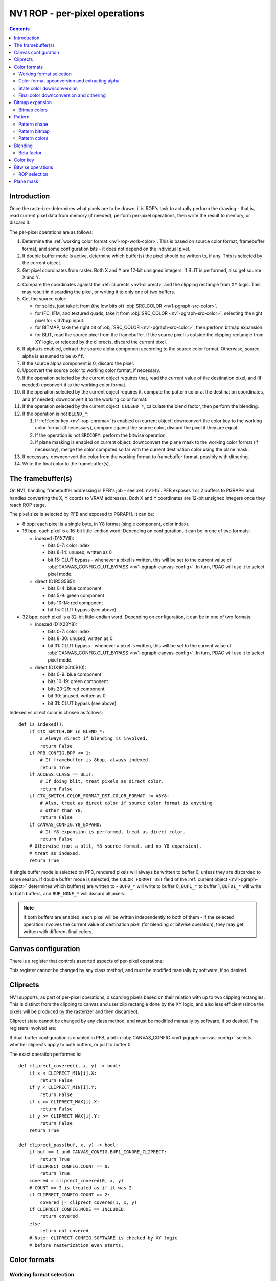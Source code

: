 .. _nv1-pgraph-rop:

==============================
NV1 ROP - per-pixel operations
==============================

.. contents::


Introduction
============

Once the rasterizer determines what pixels are to be drawn, it is ROP's task
to actually perform the drawing - that is, read current pixel data from memory
(if needed), perform per-pixel operations, then write the result to memory,
or discard it.

The per-pixel operations are as follows:

1. Determine the :ref:`working color format <nv1-rop-work-color>`.  This is
   based on source color format, framebuffer format, and some configuration
   bits - it does not depend on the individual pixel.
2. If double buffer mode is active, determine which buffer(s) the pixel should
   be written to, if any.  This is selected by the current object.
3. Get pixel coordinates from raster.  Both X and Y are 12-bit unsigned
   integers.  If BLIT is performed, also get source X and Y.
4. Compare the coordinates against the :ref:`cliprects <nv1-cliprect>`
   and the clipping rectangle from XY logic.  This may result in discarding
   the pixel, or writing it to only one of two buffers.
5. Get the source color:

   - for solids, just take it from (the low bits of) :obj:`SRC_COLOR
     <nv1-pgraph-src-color>`.
   - for IFC, IFM, and textured quads, take it from :obj:`SRC_COLOR
     <nv1-pgraph-src-color>`, selecting the right pixel for < 32bpp input.
   - for BITMAP, take the right bit of :obj:`SRC_COLOR <nv1-pgraph-src-color>`,
     then perform bitmap expansion.
   - for BLIT, read the source pixel from the framebuffer.  If the source
     pixel is outside the clipping rectangle from XY logic, or rejected
     by the cliprects, discard the current pixel.

6. If alpha is enabled, extract the source alpha component according to the
   source color format.  Otherwise, source alpha is assumed to be ``0xff``.
7. If the source alpha component is 0, discard the pixel.
8. Upconvert the source color to working color format, if necessary.
9. If the operation selected by the current object requires that, read
   the current value of the destination pixel, and (if needed) upconvert it
   to the working color format.
10. If the operation selected by the current object requires it, compute
    the pattern color at the destination coordinates, and (if needed)
    downconvert it to the working color format.
11. If the operation selected by the current object is ``BLEND_*``, calculate
    the blend factor, then perform the blending.
12. If the operation is not ``BLEND_*``:

    1. If :ref:`color key <nv1-rop-chroma>` is enabled on current object:
       downconvert the color key to the working color format (if necessary),
       compare against the source color, discard the pixel if they are equal.
    2. If the operation is not ``SRCCOPY``: perform the bitwise operation.
    3. If plane masking is enabled on current object: downconvert the plane
       mask to the working color format (if necessary), merge the color computed
       so far with the current destination color using the plane mask.

13. If necessary, downconvert the color from the working format to framebuffer
    format, possibly with dithering.
14. Write the final color to the framebuffer(s).

.. todo:: figure out selecting the right part of SRC_COLOR for IFC/IFM/BITMAP

.. todo:: BLIT and source pixel discards

.. todo:: pseudocode, please


The framebuffer(s)
==================

On NV1, handling framebuffer addressing is PFB's job - see :ref:`nv1-fb`.
PFB exposes 1 or 2 buffers to PGRAPH and handles converting the X, Y coords
to VRAM addresses.  Both X and Y coordinates are 12-bit unsigned integers
once they reach ROP stage.

The pixel size is selected by PFB and exposed to PGRAPH.  It can be:

- 8 bpp: each pixel is a single byte, in Y8 format (single component, color
  index).
- 16 bpp: each pixel is a 16-bit little-endian word.  Depending on
  configuration, it can be in one of two formats:

  - indexed (D1X7Y8):

    - bits 0-7: color index
    - bits 8-14: unused, written as 0
    - bit 15: CLUT bypass - whenever a pixel is written, this will be set
      to the current value of :obj:`CANVAS_CONFIG.CLUT_BYPASS
      <nv1-pgraph-canvas-config>`.  In turn, PDAC will use it to select
      pixel mode.

  - direct (D1R5G5B5):

    - bits 0-4: blue component
    - bits 5-9: green component
    - bits 10-14: red component
    - bit 15: CLUT bypass (see above)

- 32 bpp: each pixel is a 32-bit little-endian word.  Depending on
  configuration, it can be in one of two formats:

  - indexed (D1X23Y8):

    - bits 0-7: color index
    - bits 8-30: unused, written as 0
    - bit 31: CLUT bypass - whenever a pixel is written, this will be set
      to the current value of :obj:`CANVAS_CONFIG.CLUT_BYPASS
      <nv1-pgraph-canvas-config>`.  In turn, PDAC will use it to select
      pixel mode.

  - direct (D1X1R10G10B10):

    - bits 0-9: blue component
    - bits 10-19: green component
    - bits 20-29: red component
    - bit 30: unused, written as 0
    - bit 31: CLUT bypass (see above)

Indexed vs direct color is chosen as follows::

    def is_indexed():
        if CTX_SWITCH.OP in BLEND_*:
            # Always direct if blending is involved.
            return False
        if PFB.CONFIG.BPP <= 1:
            # If framebuffer is 8bpp, always indexed.
            return True
        if ACCESS.CLASS == BLIT:
            # If doing blit, treat pixels as direct color.
            return False
        if CTX_SWITCH.COLOR_FORMAT_DST.COLOR_FORMAT != A8Y8:
            # Also, treat as direct color if source color format is anything
            # other than Y8.
            return False
        if CANVAS_CONFIG.Y8_EXPAND:
            # If Y8 expansion is performed, treat as direct color.
            return False
        # Otherwise (not a blit, Y8 source format, and no Y8 expansion),
        # treat as indexed.
        return True

.. todo:: weird shit happens if blending is enabled and framebuffer is 8bpp.

If single buffer mode is selected on PFB, rendered pixels will always be
written to buffer 0, unless they are discarded to some reason.  If double
buffer mode is selected, the ``COLOR_FORMAT_DST`` field of the :ref:`current
object <nv1-pgraph-object>` determines which buffer(s) are written to -
``BUF0_*`` will write to buffer 0, ``BUF1_*`` to buffer 1, ``BUF01_*``
will write to both buffers, and ``BUF_NONE_*`` will discard all pixels.

.. note:: If both buffers are enabled, each pixel will be written independently
   to both of them - if the selected operation involves the current value of
   destination pixel (for blending or bitwise operation), they may get written
   with different final colors.


Canvas configuration
====================

There is a register that controls assorted aspects of per-pixel operations:

.. reg:: 32 nv1-pgraph-canvas-config Canvas configuration

   - bit 0: CLUT_BYPASS - for 16bpp and 32bpp framebuffer formats, the value
     of this bit will be copied to the highest bit of the written pixels, ie.
     the "CLUT bypass" bit.
   - bit 4: BUF1_IGNORE_CLIPRECT - if set, cliprects will only affect buffer 0
     in dual-buffer configuration - they will be ignored when writing to
     buffer 1.  If not set, cliprects will apply to both buffers.
   - bit 12: Y8_EXPAND - controls color format in use when source format is Y8
     and framebuffer is 16bpp or 32bpp.  If set, Y8 will be expanded to R5G5B5
     or R10G10B10, by broadcasting the single value into all 3 color
     components.  Otherwise, it will remain as Y8, and written thus to the
     framebuffer.
   - bit 16: DITHER - controls color downconversion to R5G5B5 format when
     writing to the framebuffer.  If set, colors will be dithered.  Otherwise,
     a simple truncation will be used.
   - bit 20: REPLICATE - controls color upconversion from source format to
     R10G10B10.  If set, R5G5B5 source components will be multiplied by 0x21
     to get R10G10B10 components (effectively duplicating the 5-bit values
     to get 10-bit values), and R8G8B8/Y8 source components will be multiplied
     by 0x101 and shifted right by 6 bits (effectively duplicating the high
     2 bits as extra 2 low bits).  If not set, components will be converted
     by a simple shift left.
   - bit 24: SOFTWARE - if set, the desired framebuffer configuration is
     considered too complex for NV1's little mind, and all drawing operations
     will trigger CANVAS_SOFTWARE interrupts instead of performing their
     usual function.

This register cannot be changed by any class method, and must be modified
manually by software, if so desired.


.. _nv1-cliprect:

Cliprects
=========

NV1 supports, as part of per-pixel operations, discarding pixels based on
their relation with up to two clipping rectangles.  This is distinct from
the clipping to canvas and user clip rectangle done by the XY logic, and
also less efficient (since the pixels will be produced by the rasterizer
and then discarded).

Cliprect state cannot be changed by any class method, and must be modified
manually by software, if so desired.  The registers involved are:

.. reg:: 32 nv1-pgraph-cliprect-config Cliprect configuration

   - bits 0-1: COUNT - selects how many cliprects are enabled.  Valid
     values are 0-2.  If this is 0, cliprects are disabled, and will
     pass all pixels.
   - bit 4: MODE - selects which pixels will be rendered, if COUNT is not 0:

     - 0: INCLUDED - pixels that are covered by at least one of the cliprects
       will be rendered, pixels not covered will be discarded.
     - 1: OCCLUDED - pixels that are not covered by any cliprect will be
       rendered, pixels covered by at least one cliprect will be discarded.

   - bit 8: SOFTWARE - if set, the desired cliprects are too complex for NV1's
     little mind, and all drawing operations will trigger CLIP_SOFTWARE
     interrupts instead of performing their usual function.

.. reg:: 32 nv1-pgraph-cliprect-min Cliprect upper-left corner

   - bits 0-11: X - the X coordinate of the left edge of the cliprect
   - bits 16-27: Y - the Y coordinate of the top edge of the cliprect

.. reg:: 32 nv1-pgraph-cliprect-max Cliprect lower-right corner

   Since rectangles on NV1 are represented in right-exclusive fashion, these
   coordinates are actually 1 pixel to the right and 1 pixel down from the
   actual corner of the clipping rectangle.

   - bits 0-11: X - the X coordinate of the right edge of the cliprect plus 1
   - bits 16-27: Y - the Y coordinate of the bottom edge of the cliprect plus 1

If dual-buffer configuration is enabled in PFB, a bit in :obj:`CANVAS_CONFIG
<nv1-pgraph-canvas-config>` selects whether cliprects apply to both buffers,
or just to buffer 0.

The exact operation performed is::

    def cliprect_covered(i, x, y) -> bool:
        if x < CLIPRECT_MIN[i].X:
            return False
        if y < CLIPRECT_MIN[i].Y:
            return False
        if x >= CLIPRECT_MAX[i].X:
            return False
        if y >= CLIPRECT_MAX[i].Y:
            return False
        return True

    def cliprect_pass(buf, x, y) -> bool:
        if buf == 1 and CANVAS_CONFIG.BUF1_IGNORE_CLIPRECT:
            return True
        if CLIPRECT_CONFIG.COUNT == 0:
            return True
        covered = cliprect_covered(0, x, y)
        # COUNT == 3 is treated as if it was 2.
        if CLIPRECT_CONFIG.COUNT >= 2:
            covered |= cliprect_covered(1, x, y)
        if CLIPRECT_CONFIG.MODE == INCLUDED:
            return covered
        else
            return not covered
        # Note: CLIPRECT_CONFIG.SOFTWARE is checked by XY logic
        # before rasterization even starts.


Color formats
=============

.. _nv1-rop-work-color:

Working format selection
------------------------

Working format can be ``Y8``, ``R5G5B5``, or ``R10G10B10``. It is selected
as follows::

    def working_format():
        if is_indexed():
            # If framebuffer is indexed, always work on Y8.
            return Y8
        if CTX_SWITCH.OP in BLEND_*:
            # Always R10G10B10 if blending is involved.
            return R10G10B10
        if PFB.CONFIG.BPP == 2 and CTX_SWITCH.COLOR_FORMAT_DST.COLOR_FORMAT == A1R5G5B5:
            # Both formats are R5G5B5, so let's use that.
            return R5G5B5
        # All other cases use R10G10B10.
        return R10G10B10


.. _nv1-rop-format-upconvert:

Color format upconversion and extracting alpha
----------------------------------------------

Color format upconversion is performed on the incoming source pixel data
(if needed), on the current destination pixel data (if needed), and on
colors submitted as parameters to some ROP state-setting methods.  If such
conversion is needed at all, it's always done to A8R10G10B10 format.

Color upconversion is affected by the :obj:`CANVAS_CONFIG.REPLICATE
<nv1-pgraph-canvas-config>` bit: if it's set, color components are multiplied
by the correct factors to cover the ``0-0x3ff`` range uniformly.  Otherwise,
they are simply shifted left.

For ``Y8`` and ``Y16`` formats, the singular component is simply broadcast
to all three components, resulting in grayscale.  Since the destination
format has only 10 bits per component, the low 6 bits of ``Y16`` are simply
discarded.

The exact operation is::

    def upconvert_src(val):
        if CTX_SWITCH.COLOR_FORMAT_DST.COLOR_FORMAT == A1R5G5B5:
            b = val & 0x1f
            g = val >> 5 & 0x1f
            r = val >> 10 & 0x1f
            a = val >> 15 & 1
            if CANVAS_CONFIG.REPLICATE:
                # R, G, B are 5 bits - duplicate to get 10 bits.
                b *= 0x21
                g *= 0x21
                r *= 0x21
            else:
                b <<= 5
                g <<= 5
                r <<= 5
            # A is always either 0 or 0xff.
            a *= 0xff
        elif CTX_SWITCH.COLOR_FORMAT_DST.COLOR_FORMAT == A8R8G8B8:
            b = val & 0xff
            g = val >> 8 & 0xff
            r = val >> 16 & 0xff
            a = val >> 24 & 0xff
            if CANVAS_CONFIG.REPLICATE:
                # R, G, B are 8-bit: duplicate to get 16 bits, then truncate
                # to 10.
                b = (b * 0x101) >> 6
                g = (g * 0x101) >> 6
                r = (r * 0x101) >> 6
            else:
                b <<= 2
                g <<= 2
                r <<= 2
            # A is already 8-bit.
        elif CTX_SWITCH.COLOR_FORMAT_DST.COLOR_FORMAT == A2R10G10B10:
            b = val & 0x3ff
            g = val >> 10 & 0x3ff
            r = val >> 20 & 0x3ff
            a = val >> 30 & 3
            # R, G, B are already 10-bit: nothing to do.
            # A is 2-bit - repeat 4 times to get 8 bits (this is not affected
            # by REPLICATE!).
            a *= 0x55
        elif CTX_SWITCH.COLOR_FORMAT_DST.COLOR_FORMAT == A8Y8:
            y = val & 0xff
            a = val >> 8 & 0xff
            if CANVAS_CONFIG.REPLICATE:
                # Y is 8-bit: duplicate to get 16 bits, then truncate to 10.
                y = (y * 0x101) >> 6
            else:
                y <<= 2
            # Broadcast it.
            r = g = b = y
            # A is already 8-bit.
        elif CTX_SWITCH.COLOR_FORMAT_DST.COLOR_FORMAT == A16Y16:
            y = val & 0xffff
            a = val >> 16 & 0xffff
            # Truncate 16 to 10 and broadcast.
            r = g = b = y >> 6
            # Truncate 16 to 8.
            a >>= 8
        if not CTX_SWITCH.ALPHA:
            # Whatever we determined for alpha, it's invalid if not enabled.
            a = 0xff
        return r, g, b, a

    def upconvert_fb(val):
        # The only possibilities here are R5G5B5 and R10G10B10.
        if PFB.CONFIG.BPP == 2:
            b = val & 0x1f
            g = val >> 5 & 0x1f
            r = val >> 10 & 0x1f
            if CANVAS_CONFIG.REPLICATE:
                # R, G, B are 5 bits - duplicate to get 10 bits.
                b *= 0x21
                g *= 0x21
                r *= 0x21
            else:
                b <<= 5
                g <<= 5
                r <<= 5
        else:
            b = val & 0x3ff
            g = val >> 10 & 0x3ff
            r = val >> 20 & 0x3ff
            # R, G, B are already 10-bit: nothing to do.
        return r, g, b


State color downconversion
--------------------------

Since the colors stored as part of ROP state are always stored in ``R10G10B10``
format, they need to be downconverted to the working format when needed.
This downconversion is done by simple truncation - it is assumed that they
were originally submitted in the working format, but were upconverted for
storage::

    def state_downconvert_r5g5b5(r, g, b):
        return r >> 5, g >> 5, b >> 5

    def state_downconvert_y8(r, g, b):
        return b >> 2

Final color downconversion and dithering
----------------------------------------

.. todo:: write me


Bitmap expansion
================

.. todo:: write me

Bitmap colors
-------------

.. reg:: 32 nv1-pgraph-bitmap-color Bitmap color

   .. todo:: write me

.. reg:: 32 nv1-mthd-bitmap-color Set bitmap color

   .. todo:: write me


Pattern
=======

.. todo:: write me

Pattern shape
-------------

.. reg:: 32 nv1-pgraph-pattern-shape Pattern shape

   .. todo:: write me

.. reg:: 32 nv1-mthd-pattern-shape Set pattern shape

   .. todo:: write me

Pattern bitmap
--------------

.. reg:: 32 nv1-pgraph-pattern-bitmap Pattern bitmap

   .. todo:: write me

.. reg:: 32 nv1-mthd-pattern-bitmap Set pattern bitmap

   .. todo:: write me

Pattern colors
--------------

.. reg:: 32 nv1-pgraph-pattern-bitmap-color Pattern bitmap color

   .. todo:: write me

.. reg:: 32 nv1-pgraph-pattern-bitmap-alpha Pattern bitmap alpha

   .. todo:: write me

.. reg:: 32 nv1-mthd-pattern-bitmap-color Set pattern bitmap color

   .. todo:: write me


Blending
========

.. todo:: write me


Beta factor
-----------

.. reg:: 32 nv1-pgraph-beta The beta blending factor

   .. todo:: write me

.. reg:: 32 nv1-mthd-beta Set the beta blending factor

   .. todo:: write me


.. _nv1-rop-chroma:

Color key
=========

If enabled by the current object, the ROP will perform color key test on all
incoming pixels: if they match the current color key, they will be discarded.

Color key conflicts with blending - if both are selected, the color key will be
effectively disabled.

The current color key is stored in ``A1R10G10B10`` format in a PGRAPH register:

.. reg:: 32 nv1-pgraph-chroma The color key

   - bits 0-9: B - the blue component
   - bits 10-19: G - the green component
   - bits 20-29: R - the red component
   - bit 30: A - the alpha component

Even though it's stored as ``A1R10G10B10``, the color key will be converted
to the working color for the color key test.

The 1-bit alpha component can be used to effectively enable or disable the
color key operation - if alpha is 0, the color key is considered to never
match, passing all pixels.

The current color key can be set by the following method:

.. reg:: 32 nv1-mthd-chroma Set the color key

   Sets the color key.  The value is interpreted according to the current
   object's color format, and upconverted to ``A1R10G10B10`` for storage.
   The alpha component is converted to 0 if the source alpha is 0, to 1
   if it's any other value::

        r, g, b, a = upconvert_src(val)
        CHROMA.A = 1 if a != 0 else 0
        CHROMA.R = r
        CHROMA.G = g
        CHROMA.B = b

The color key test works as follows::

    def chroma_pass_y8(y):
        if not CTX_SWITCH.CHROMA:
            # Color key disabled - always pass.
            return True
        if not CHROMA.A:
            # Color key alpha is 0 - always pass.
            return True
        cy = state_downconvert_y8(CHROMA.R, CHROMA.G, CHROMA.B)
        if cy == y:
            # Color key matched - kill the pixel.
            return False
        # Otherwise, pass the pixel.
        return True

    def chroma_pass_r5g5b5(r, g, b):
        if not CTX_SWITCH.CHROMA:
            # Color key disabled - always pass.
            return True
        if not CHROMA.A:
            # Color key alpha is 0 - always pass.
            return True
        cr, cg, cb = state_downconvert_r5g5b5(CHROMA.R, CHROMA.G, CHROMA.B)
        if cr == r and cg == g and cb == b:
            # Color key matched - kill the pixel.
            return False
        # Otherwise, pass the pixel.
        return True

    def chroma_pass_r10g10b10(r, g, b):
        if not CTX_SWITCH.CHROMA:
            # Color key disabled - always pass.
            return True
        if not CHROMA.A:
            # Color key alpha is 0 - always pass.
            return True
        if CHROMA.R == r and CHROMA.G == g and CHROMA.B == b:
            # Color key matched - kill the pixel.
            return False
        # Otherwise, pass the pixel.
        return True

.. note:: Color key test is performed in the working format, not in the source
   format - if they are different, color key may fail to match if a different
   REPLICATE setting is in effect when pixel is rendered vs when color key
   was submitted, even though the submitted values themselves were actually
   the same.


Bitwise operations
==================

.. todo:: write me


ROP selection
-------------

.. reg:: 32 nv1-pgraph-rop The bitwise operation

   .. todo:: write me

.. reg:: 32 nv1-mthd-rop Set the bitwise operation

   .. todo:: write me



Plane mask
==========

.. reg:: 32 nv1-pgraph-plane The plane mask

   .. todo:: write me

.. reg:: 32 nv1-mthd-plane Set the plane mask

   .. todo:: write me
